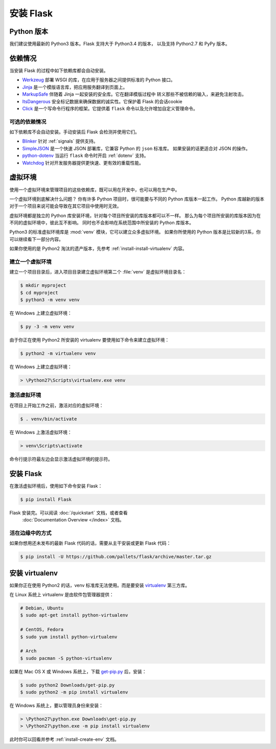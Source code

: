 .. _installation:

安装 Flask
============

Python 版本
--------------

我们建议使用最新的 Python3 版本。Flask 支持大于 Python3.4 的版本，
以及支持 Python2.7 和 PyPy 版本。

依赖情况
------------

当安装 Flask 的过程中如下依赖库都会自动安装。

* `Werkzeug`_ 部署 WSGI 的库，在应用于服务器之间提供标准的 Python 接口。
* `Jinja`_ 是一个模版语言库，把应用服务翻译到页面上。
* `MarkupSafe`_ 伴随着 Jinja 一起安装的安全库。它在翻译模版过程中
  转义那些不被信赖的输入，来避免注射攻击。
* `ItsDangerous`_ 安全标记数据来确保数据的诚实性。它保护着 Flask 的会话cookie
* `Click`_ 是一个写命令行程序的框架。它提供着 ``flask`` 命令以及允许增加自定义管理命令。

.. _Werkzeug: http://werkzeug.pocoo.org/
.. _Jinja: http://jinja.pocoo.org/
.. _MarkupSafe: https://pypi.org/project/MarkupSafe/
.. _ItsDangerous: https://pythonhosted.org/itsdangerous/
.. _Click: http://click.pocoo.org/

可选的依赖情况
~~~~~~~~~~~~~~~~~~~~~

如下依赖库不会自动安装。手动安装后 Flask 会检测并使用它们。

* `Blinker`_ 针对 :ref:`signals` 提供支持。
* `SimpleJSON`_ 是一个快速 JSON 部署库，它兼容 Python 的 ``json`` 标准库。
  如果安装的话更适合对 JSON 的操作。
* `python-dotenv`_ 当运行 ``flask`` 命令时开启 :ref:`dotenv` 支持。
* `Watchdog`_ 针对开发服务器提供更快速、更有效的重载性能。

.. _Blinker: https://pythonhosted.org/blinker/
.. _SimpleJSON: https://simplejson.readthedocs.io/
.. _python-dotenv: https://github.com/theskumar/python-dotenv#readme
.. _watchdog: https://pythonhosted.org/watchdog/

虚拟环境
--------------------

使用一个虚拟环境来管理项目的这些依赖库，既可以用在开发中，也可以用在生产中。

一个虚拟环境到底解决什么问题？
你有许多 Python 项目时，很可能要与不同的 Python 库版本一起工作。
Python 库越新的版本对于一个项目来说可能会导致在其它项目中使用时无效。

虚拟环境都是独立的 Python 库安装环境，针对每个项目所安装的库版本都可以不一样。
那么为每个项目所安装的库版本因为在不同的虚拟环境中，彼此互不影响。
同时也不会影响在系统范围中所安装的 Python 库版本。

Python3 的标准虚拟环境库是 :mod:`venv` 模块，它可以建立众多虚拟环境。
如果你所使用的 Python 版本是比较新的3系，你可以继续看下一部分内容。

如果你使用的是 Python2 淘汰的遗产版本，先参考 :ref:`install-install-virtualenv` 内容。

.. _install-create-env:

建立一个虚拟环境
~~~~~~~~~~~~~~~~~~~~~

建立一个项目目录后，进入项目目录建立虚拟环境第二个 :file:`venv` 是虚拟环境目录名：

.. code-block:: sh

    $ mkdir myproject
    $ cd myproject
    $ python3 -m venv venv

在 Windows 上建立虚拟环境：

.. code-block:: bat

    $ py -3 -m venv venv

由于你正在使用 Python2 所安装的 virtualenv 要使用如下命令来建立虚拟环境：

.. code-block:: sh

    $ python2 -m virtualenv venv

在 Windows 上建立虚拟环境：

.. code-block:: bat

    > \Python27\Scripts\virtualenv.exe venv

.. _install-activate-env:

激活虚拟环境
~~~~~~~~~~~~~~~~~~~~~~~~

在项目上开始工作之前，激活对应的虚拟环境：

.. code-block:: sh

    $ . venv/bin/activate

在 Windows 上激活虚拟环境：

.. code-block:: bat

    > venv\Scripts\activate

命令行提示符最左边会显示激活虚拟环境的提示符。

安装 Flask
-------------

在激活虚拟环境后，使用如下命令安装 Flask：

.. code-block:: sh

    $ pip install Flask

Flask 安装完。可以阅读 :doc:`/quickstart` 文档，或者查看
 :doc:`Documentation Overview </index>` 文档。

活在边缘中的方式
~~~~~~~~~~~~~~~~~~

如果你想用还未发布的最新 Flask 代码的话，需要从主干安装或更新 Flask 代码：

.. code-block:: sh

    $ pip install -U https://github.com/pallets/flask/archive/master.tar.gz

.. _install-install-virtualenv:

安装 virtualenv
------------------

如果你正在使用 Python2 的话，venv 标准库无法使用。而是要安装 `virtualenv`_ 第三方库。

在 Linux 系统上 virtualenv 是由软件包管理器提供：

.. code-block:: sh

    # Debian, Ubuntu
    $ sudo apt-get install python-virtualenv

    # CentOS, Fedora
    $ sudo yum install python-virtualenv

    # Arch
    $ sudo pacman -S python-virtualenv

如果在 Mac OS X 或 Windows 系统上，下载 `get-pip.py`_ 后，安装：

.. code-block:: sh

    $ sudo python2 Downloads/get-pip.py
    $ sudo python2 -m pip install virtualenv

在 Windows 系统上，要以管理员身份来安装：

.. code-block:: bat

    > \Python27\python.exe Downloads\get-pip.py
    > \Python27\python.exe -m pip install virtualenv

此时你可以回看并参考 :ref:`install-create-env` 文档。

.. _virtualenv: https://virtualenv.pypa.io/
.. _get-pip.py: https://bootstrap.pypa.io/get-pip.py
